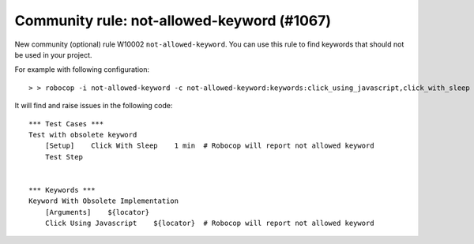 Community rule: not-allowed-keyword (#1067)
-------------------------------------------

New community (optional) rule W10002 ``not-allowed-keyword``. You can use this rule to find keywords that should not
be used in your project.

For example with following configuration::

    > > robocop -i not-allowed-keyword -c not-allowed-keyword:keywords:click_using_javascript,click_with_sleep

It will find and raise issues in the following code::

    *** Test Cases ***
    Test with obsolete keyword
        [Setup]    Click With Sleep    1 min  # Robocop will report not allowed keyword
        Test Step


    *** Keywords ***
    Keyword With Obsolete Implementation
        [Arguments]    ${locator}
        Click Using Javascript    ${locator}  # Robocop will report not allowed keyword

